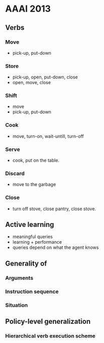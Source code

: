 * AAAI 2013
** Verbs
*** Move
- pick-up, put-down
*** Store
- pick-up, open, put-down, close
- open, move, close
*** Shift
- move
- pick-up, put-down
*** Cook
- move, turn-on, wait-untill, turn-off
*** Serve
- cook, put on the table.
*** Discard
- move to the garbage
*** Close
- turn off stove, close pantry, close stove.
** Active learning
- meaningful queries
- learning + performance
- queries depend on what the agent knows
** Generality of 
*** Arguments
*** Instruction sequence
*** Situation
** Policy-level generalization
*** Hierarchical verb execution scheme



